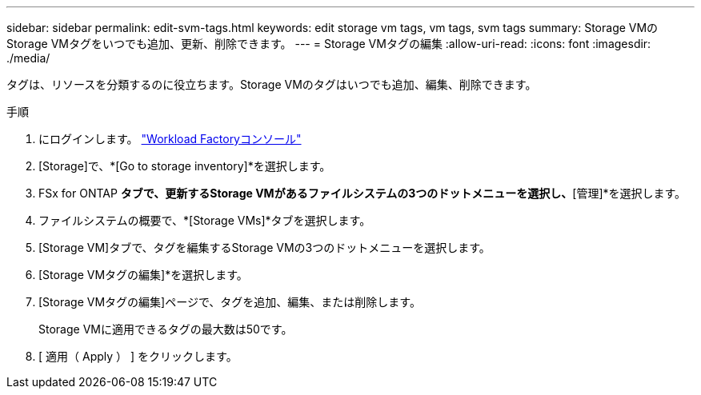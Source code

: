 ---
sidebar: sidebar 
permalink: edit-svm-tags.html 
keywords: edit storage vm tags, vm tags, svm tags 
summary: Storage VMのStorage VMタグをいつでも追加、更新、削除できます。 
---
= Storage VMタグの編集
:allow-uri-read: 
:icons: font
:imagesdir: ./media/


[role="lead"]
タグは、リソースを分類するのに役立ちます。Storage VMのタグはいつでも追加、編集、削除できます。

.手順
. にログインします。 link:https://console.workloads.netapp.com/["Workload Factoryコンソール"^]
. [Storage]で、*[Go to storage inventory]*を選択します。
. FSx for ONTAP *タブで、更新するStorage VMがあるファイルシステムの3つのドットメニューを選択し、*[管理]*を選択します。
. ファイルシステムの概要で、*[Storage VMs]*タブを選択します。
. [Storage VM]タブで、タグを編集するStorage VMの3つのドットメニューを選択します。
. [Storage VMタグの編集]*を選択します。
. [Storage VMタグの編集]ページで、タグを追加、編集、または削除します。
+
Storage VMに適用できるタグの最大数は50です。

. [ 適用（ Apply ） ] をクリックします。

